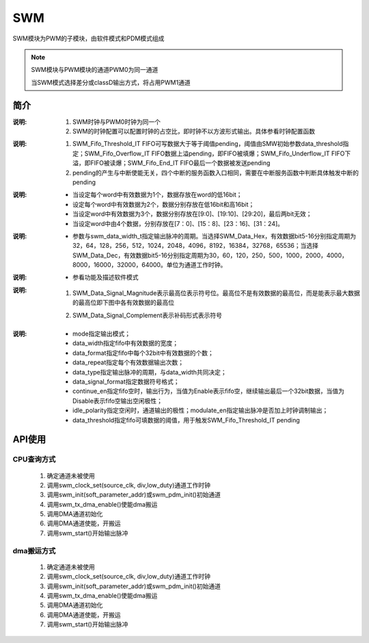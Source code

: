SWM
======================

SWM模块为PWM的子模块，由软件模式和PDM模式组成

.. note::
  
  SWM模块与PWM模块的通道PWM0为同一通道

  当SWM模式选择差分或classD输出方式，将占用PWM1通道

简介
----------------------

.. c:enum:: swm_source_clk_t

    SWM通道工作时钟

    - *SWM_Clock_OSCPMU*: 32kHz时钟
    - *SWM_Clock_OSCAUDIO*: 49.152MHz时钟
    - *SWM_Clock_OSCCORE*: corepll时钟，大小由corepll配置决定，参看时钟配置模块 XX
    - *SWM_Clock_EXTCLK*: 外部输入时钟

:说明:
 
 1. SWM时钟与PWM0时钟为同一个
 2. SWM的时钟配置可以配置时钟的占空比，即时钟不以方波形式输出。具体参看时钟配置函数

.. c:enum:: swm_it_type_t

    SWM中断

    - *SWM_Fifo_Threshold_IT*: FIFO阈值中断
    - *SWM_Fifo_Overflow_IT*: FIFO上溢中断
    - *SWM_Fifo_Underflow_IT*: FIFO下溢中断
    - *SWM_Fifo_End_IT*: FIFO最后一数据输出中断

:说明:

 1. SWM_Fifo_Threshold_IT FIFO可写数据大于等于阈值pending，阈值由SMW初始参数data_threshold指定；SWM_Fifo_Overflow_IT FIFO数据上溢pending，即FIFO被填爆；SWM_Fifo_Underflow_IT FIFO下溢，即FIFO被读爆；SWM_Fifo_End_IT FIFO最后一个数据被发送pending
 2. pending的产生与中断使能无关，四个中断的服务函数入口相同，需要在中断服务函数中判断具体触发中断的pending

.. c:enum:: swm_data_width_t

    SWM的FIFO中有效数据的bit数，指定SWM模式FIFO中有效数据的bit数

    - *SWM_Data_Width_5Bit* 至 *SWM_Data_Width_16Bit*

.. c:enum:: swm_data_format_t

    FIFO的每个word中有效数据的个数

    - *SWM_Format_1Data*: 
    - *SWM_Format_2Data*: 
    - *SWM_Format_3Data*: 
    - *SWM_Format_4Data*: 

:说明:

    - 当设定每个word中有效数据为1个，数据存放在word的低16bit；
    - 设定每个word中有效数据为2个，数据分别存放在低16bit和高16bit；
    - 当设定word中有效数据为3个，数据分别存放在[9:0]、[19:10]、[29:20]，最后两bit无效；
    - 当设定word中由4个数据，分别存放在[7：0]、[15：8]、[23：16]、[31：24]。

.. c:enum:: swm_data_type_t

    与 *swm_data_width_t* 共同指定输出脉冲的周期

    - *SWM_Data_Hex*: 
    - *SWM_Data_Dec*: 

:说明:

    - 参数与swm_data_width_t指定输出脉冲的周期。当选择SWM_Data_Hex，有效数据bit5-16分别指定周期为32，64，128，256，512，1024，2048，4096，8192，16384，32768，65536；当选择SWM_Data_Dec，有效数据bit5-16分别指定周期为30，60，120，250，500，1000，2000，4000，8000，16000，32000，64000。单位为通道工作时钟。

.. c:enum:: swm_soft_mode_t

    swm输出模式

    - *SWM_Soft_Single_Mode*: 
    - *SWM_Soft_Overturn_Mode*: 
    - *SWM_Soft_Difference_Mode*: 
    - *SWM_Soft_ClassD_Mode*: 

:说明:

    - 参看功能及描述软件模式

.. c:enum:: swm_signal_format_t

    指定有效数据符号位形式

    - *SWM_Data_Signal_Magnitude*: 最高位符号位
    - *SWM_Data_Signal_Complement*:补码形式

:说明:

 1. SWM_Data_Signal_Magnitude表示最高位表示符号位。最高位不是有效数据的最高位，而是能表示最大数据的最高位即下图中各有效数据的最高位
    
    .. image:: ../../_static/kiwi-pwm-format.png
        :align: center
 
 2. SWM_Data_Signal_Complement表示补码形式表示符号

.. c:enum:: swm_idle_polarity_t

    指定空闲时，通道输出的极性

    - *SWM_Idle_Polarity_Low*: 空闲时极性低
    - *SWM_Idle_Polarity_High*: 空闲时极性高 

.. c:enum:: swm_parameter_t

    SWM初始化参数

    - *mode*: 输出模式，swm_soft_mode_t中选择
    - *data_width*: fifo数据宽度，swm_data_width_t中选择
    - *data_format*: fifo中数据格式，swm_data_format_t中选择
    - *data_repeat*: fifo中每个数据连续输出次数，范围1-16
    - *data_type*:  与data_width共同指定脉冲周期，swm_data_type_t中选择
    - *data_signal_format*: fifo数据符号位表示方式，swm_signal_format_t中选择
    - *continue_en*: fifo空时， 输出行为，参数选择Enable Disable
    - *modulate_en*: 脉冲输出是否加入时钟调制，参数选择Enable Disable 只影响底边，即PWM0通道对应的通道
    - *idle_polarity*: 空闲极性，swm_idle_polarity_t中选择
    - *data_threshold*: 产生SWM_Fifo_Threshold_IT阈值,fifo中还剩多少可写中断 1-8

:说明:

    - mode指定输出模式；
    - data_width指定fifo中有效数据的宽度；
    - data_format指定fifo中每个32bit中有效数据的个数；
    - data_repeat指定每个有效数据输出次数；
    - data_type指定输出脉冲的周期，与data_width共同决定；
    - data_signal_format指定数据符号格式；
    - continue_en指定fifo空时，输出行为，当值为Enable表示fifo空，继续输出最后一个32bit数据，当值为Disable表示fifo空输出空闲极性；
    - idle_polarity指定空闲时，通道输出的极性；modulate_en指定输出脉冲是否加上时钟调制输出；
    - data_threshold指定fifo可填数据的阈值，用于触发SWM_Fifo_Threshold_IT pending

.. c:function:: void swm_clock_set(swm_source_clk_t source_clk,uint32_t div,uint32_t low_duty)

    SWM通道时钟设置

    :param source_clk: source_clk可选时钟源，参数选swm_source_clk_t
    :param div: 时钟分频系数，范围1-8192
    :param low_duty: 时钟低电平占比数量，参数范围1-div
    :returns: 无

.. c:function:: void swm_init(swm_parameter_t *soft_parameter)

    SWM模式初始化

    :param soft_parameter: swm参数，参数范围swm_parameter_t
    :returns: 无

.. c:function:: void swm_pdm_init(soc_set_t idle_polarity)

    SWM通道PDM初始化

    :param idle_polarity: 初始化后，空闲极性
    :returns: 无

.. c:function:: void swm_write_data(uint32_t data)

    向SWM的fifo中写数据

    :param data: 需要写入的数据
    :returns: 无

.. c:function:: uint32_t swm_get_write_state()

    获取SWM的fifo状态

    :returns: FIFO状态
    :retval 0: 非空非满
    :retval 1: 满
    :retval 2: 空

.. c:function:: void swm_deinit()

    SWM的去初始化

    :returns: 无

.. c:function:: void swm_start()

    SWM的开始输出pwm

    :returns: 无
    
.. c:function:: void swm_abort()

    SWM停止输出pwm

    :returns: 无

.. c:function:: void swm_irq_enable(swm_it_type_t it_type)

    SWM中断使能

    :param it_type: 中断类型

        - *SWM_Fifo_Threshold_IT*: fifo阈值中断，触发阈值data_threshold控制
        - *SWM_Fifo_Overflow_IT*: fifo上溢中断
        - *SWM_Fifo_Underflow_IT*: fifo下溢中断
        - *SWM_Fifo_End_IT*: 出书一个PWM后中断

    :returns: 无

.. c:function:: void swm_irq_disable(swm_it_type_t it_type)

    SWM中断失能

    :param it_type: 中断类型

        - *SWM_Fifo_Threshold_IT*: fifo阈值中断，触发阈值data_threshold控制
        - *SWM_Fifo_Overflow_IT*: fifo上溢中断
        - *SWM_Fifo_Underflow_IT*: fifo下溢中断
        - *SWM_Fifo_End_IT*: 出书一个PWM后中断

    :returns: 无    

.. c:function:: soc_set_t swm_irq_get_flag(swm_it_type_t it_type)

    获取SWM中断pending

    :param it_type: 中断类型

        - *SWM_Fifo_Threshold_IT*: fifo阈值中断，触发阈值data_threshold控制
        - *SWM_Fifo_Overflow_IT*: fifo上溢中断
        - *SWM_Fifo_Underflow_IT*: fifo下溢中断
        - *SWM_Fifo_End_IT*: 出书一个PWM后中断

    :returns: 中断状态
    :retval Reset: 对应pending未置位
    :retval Set: 对应pending置位   

.. c:function:: void swm_irq_clear_flag(swm_it_type_t it_type)

    清除SWM中断pending

    :param it_type: 中断类型

        - *SWM_Fifo_Threshold_IT*: fifo阈值中断，触发阈值data_threshold控制
        - *SWM_Fifo_Overflow_IT*: fifo上溢中断
        - *SWM_Fifo_Underflow_IT*: fifo下溢中断
        - *SWM_Fifo_End_IT*: 出书一个PWM后中断

    :returns: 无

.. c:function::  void swm_irq_handler()

    SWM中断处理函数

    :retuans: 无
    :note: 需要在pwm_irq_entry中调用
    :note: 弱函数，用户可再定义同名函数

.. c:function:: void swm_tx_dma_enable()

    SWM通道DMA请求使能,指定DMA的请求源

    :retuans: 无



API使用
----------------------

CPU查询方式
^^^^^^^^^^^^^^^^^^^^^^

 1. 确定通道未被使用
 2. 调用swm_clock_set(source_clk, div,low_duty)通道工作时钟
 3. 调用swm_init(soft_parameter_addr)或swm_pdm_init()初始通道
 4. 调用swm_tx_dma_enable()使能dma搬运
 5. 调用DMA通道初始化
 6. 调用DMA通道使能，开搬运
 7. 调用swm_start()开始输出脉冲

 .. image:: ../../_static/kiwi-pwm-api-swm-cpu.jpg
  :align: center

dma搬运方式
^^^^^^^^^^^^^^^^^^^^^^

 1. 确定通道未被使用
 2. 调用swm_clock_set(source_clk, div,low_duty)通道工作时钟
 3. 调用swm_init(soft_parameter_addr)或swm_pdm_init()初始通道
 4. 调用swm_tx_dma_enable()使能dma搬运
 5. 调用DMA通道初始化
 6. 调用DMA通道使能，开搬运
 7. 调用swm_start()开始输出脉冲

 .. image:: ../../_static/kiwi-pwm-api-swm-dma.jpg
  :align: center
